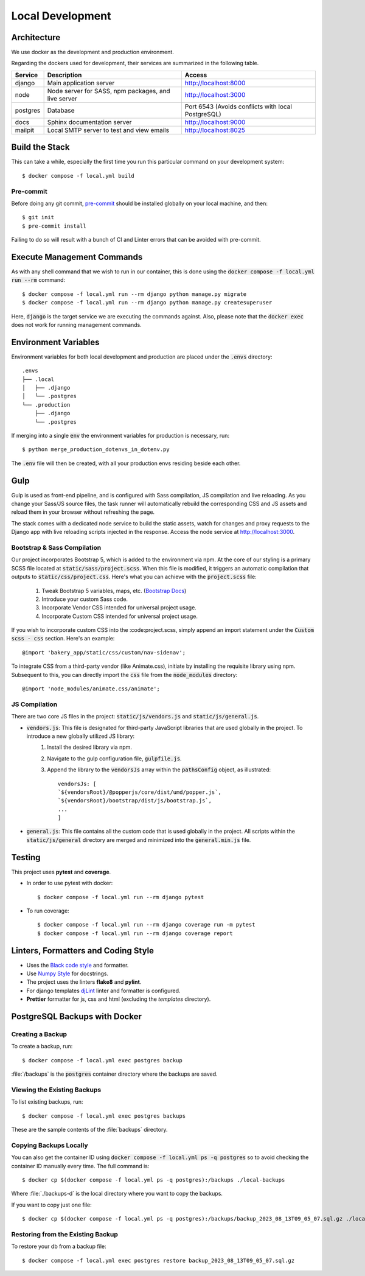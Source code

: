 Local Development
======================================================================

Architecture
------------
We use docker as the development and production environment.

Regarding the dockers used for development, their services are summarized in the following table.

============ =================================================== ==================================================
Service      Description                                         Access
============ =================================================== ==================================================
django       Main application server                             http://localhost:8000
node         Node server for SASS, npm packages, and live server http://localhost:3000
postgres     Database                                            Port 6543 (Avoids conflicts with local PostgreSQL)
docs         Sphinx documentation server                         http://localhost:9000
mailpit      Local SMTP server to test and view emails           http://localhost:8025
============ =================================================== ==================================================

Build the Stack
---------------
This can take a while, especially the first time you run this particular command on your development system::

    $ docker compose -f local.yml build

Pre-commit
~~~~~~~~~~
Before doing any git commit, `pre-commit <https://pre-commit.com/#install>`_ should be installed globally on your local machine, and then::

    $ git init
    $ pre-commit install

Failing to do so will result with a bunch of CI and Linter errors that can be avoided with pre-commit.

Execute Management Commands
---------------------------

As with any shell command that we wish to run in our container, this is done using the :code:`docker compose -f local.yml run --rm` command::

    $ docker compose -f local.yml run --rm django python manage.py migrate
    $ docker compose -f local.yml run --rm django python manage.py createsuperuser
Here, :code:`django` is the target service we are executing the commands against. Also, please note that the :code:`docker exec`
does not work for running management commands.


Environment Variables
---------------------

Environment variables for both local development and production are placed under the :code:`.envs` directory::

    .envs
    ├── .local
    │   ├── .django
    │   └── .postgres
    └── .production
        ├── .django
        └── .postgres
If merging into a single :code:`env` the environment variables for production is necessary, run::

    $ python merge_production_dotenvs_in_dotenv.py
The :code:`.env` file will then be created, with all your production envs residing beside each other.


Gulp
----
Gulp is used as front-end pipeline, and is configured with Sass compilation, JS compilation and live reloading.
As you change your Sass/JS source files, the task runner will automatically rebuild the corresponding CSS and JS assets
and reload them in your browser without refreshing the page.

The stack comes with a dedicated node service to build the static assets, watch for changes and proxy requests to the
Django app with live reloading scripts injected in the response. Access the node service at http://localhost:3000.

Bootstrap & Sass Compilation
~~~~~~~~~~~~~~~~~~~~~~~~~~~
Our project incorporates Bootstrap 5, which is added to the environment via npm. At the core of our styling is a
primary SCSS file located at :code:`static/sass/project.scss`. When this file is modified, it triggers an automatic
compilation that outputs to :code:`static/css/project.css`. Here's what you can achieve with the :code:`project.scss`
file:

    1. Tweak Bootstrap 5 variables, maps, etc. (`Bootstrap Docs <https://getbootstrap.com/docs/5.2/customize/sass/>`_)
    2. Introduce your custom Sass code.
    3. Incorporate Vendor CSS intended for universal project usage.
    4. Incorporate Custom CSS intended for universal project usage.

If you wish to incorporate custom CSS into the :code:project.scss, simply append an import statement under the
:code:`Custom scss - css` section. Here's an example::

    @import 'bakery_app/static/css/custom/nav-sidenav';

To integrate CSS from a third-party vendor (like Animate.css), initiate by installing the requisite library using npm.
Subsequent to this, you can directly import the :code:`css` file from the :code:`node_modules` directory::

    @import 'node_modules/animate.css/animate';

JS Compilation
~~~~~~~~~~~~~~
There are two core JS files in the project: :code:`static/js/vendors.js` and :code:`static/js/general.js`.

- :code:`vendors.js`: This file is designated for third-party JavaScript libraries that are used globally in the project. To introduce a new globally utilized JS library:
    1. Install the desired library via npm.
    2. Navigate to the gulp configuration file, :code:`gulpfile.js`.
    3. Append the library to the :code:`vendorsJs` array within the :code:`pathsConfig` object, as illustrated::

        vendorsJs: [
        `${vendorsRoot}/@popperjs/core/dist/umd/popper.js`,
        `${vendorsRoot}/bootstrap/dist/js/bootstrap.js`,
        ...
        ]

- :code:`general.js`: This file contains all the custom code that is used globally in the project. All scripts within the :code:`static/js/general` directory are merged and minimized into the :code:`general.min.js` file.


Testing
-------
This project uses **pytest** and **coverage**.

- In order to use pytest with docker::

    $ docker compose -f local.yml run --rm django pytest

- To run coverage::

    $ docker compose -f local.yml run --rm django coverage run -m pytest
    $ docker compose -f local.yml run --rm django coverage report

Linters, Formatters and Coding Style
------------------

- Uses the `Black code style <https://black.readthedocs.io/en/stable/the_black_code_style/current_style.html>`_ and formatter.

- Use `Numpy Style <https://sphinxcontrib-napoleon.readthedocs.io/en/latest/example_numpy.html>`_ for docstrings.

- The project uses the linters **flake8** and **pylint**.

- For django templates `djLint <https://www.djlint.com/>`_ linter and formatter is configured.

- **Prettier** formatter for js, css and html (excluding the *templates* directory).


PostgreSQL Backups with Docker
------------------------------

Creating a Backup
~~~~~~~~~~~~~~~~~

To create a backup, run::

    $ docker compose -f local.yml exec postgres backup

:file:`/backups` is the :code:`postgres` container directory where the backups are saved.

Viewing the Existing Backups
~~~~~~~~~~~~~~~~~~~~~~~~~~~~

To list existing backups, run::

    $ docker compose -f local.yml exec postgres backups

These are the sample contents of the :file:`backups` directory.

Copying Backups Locally
~~~~~~~~~~~~~~~~~~~~~~~
You can also get the container ID using :code:`docker compose -f local.yml ps -q postgres` so to avoid
checking the container ID manually every time. The full command is::

    $ docker cp $(docker compose -f local.yml ps -q postgres):/backups ./local-backups

Where :file:`./backups-d` is the local directory where you want to copy the backups.

If you want to copy just one file::

    $ docker cp $(docker compose -f local.yml ps -q postgres):/backups/backup_2023_08_13T09_05_07.sql.gz ./local-backups

Restoring from the Existing Backup
~~~~~~~~~~~~~~~~~~~~~~~~~~~~~~~~~~

To restore your db from a backup file::

    $ docker compose -f local.yml exec postgres restore backup_2023_08_13T09_05_07.sql.gz

.. _loading-initial-data:


